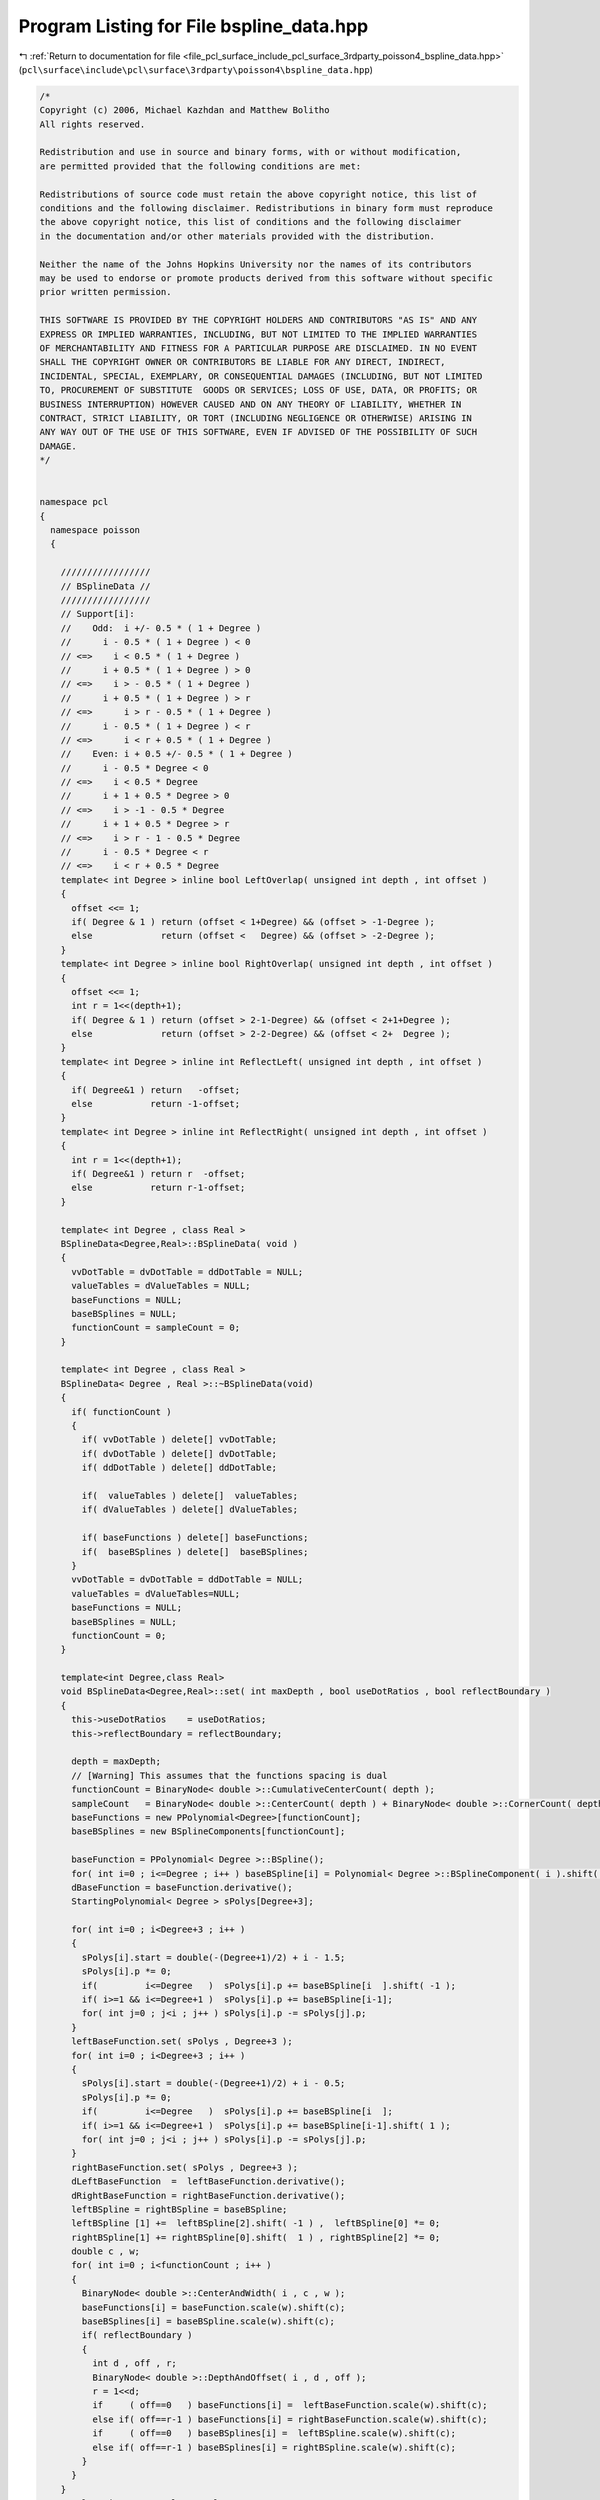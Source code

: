 
.. _program_listing_file_pcl_surface_include_pcl_surface_3rdparty_poisson4_bspline_data.hpp:

Program Listing for File bspline_data.hpp
=========================================

|exhale_lsh| :ref:`Return to documentation for file <file_pcl_surface_include_pcl_surface_3rdparty_poisson4_bspline_data.hpp>` (``pcl\surface\include\pcl\surface\3rdparty\poisson4\bspline_data.hpp``)

.. |exhale_lsh| unicode:: U+021B0 .. UPWARDS ARROW WITH TIP LEFTWARDS

.. code-block:: cpp

   /*
   Copyright (c) 2006, Michael Kazhdan and Matthew Bolitho
   All rights reserved.
   
   Redistribution and use in source and binary forms, with or without modification,
   are permitted provided that the following conditions are met:
   
   Redistributions of source code must retain the above copyright notice, this list of
   conditions and the following disclaimer. Redistributions in binary form must reproduce
   the above copyright notice, this list of conditions and the following disclaimer
   in the documentation and/or other materials provided with the distribution. 
   
   Neither the name of the Johns Hopkins University nor the names of its contributors
   may be used to endorse or promote products derived from this software without specific
   prior written permission. 
   
   THIS SOFTWARE IS PROVIDED BY THE COPYRIGHT HOLDERS AND CONTRIBUTORS "AS IS" AND ANY
   EXPRESS OR IMPLIED WARRANTIES, INCLUDING, BUT NOT LIMITED TO THE IMPLIED WARRANTIES 
   OF MERCHANTABILITY AND FITNESS FOR A PARTICULAR PURPOSE ARE DISCLAIMED. IN NO EVENT
   SHALL THE COPYRIGHT OWNER OR CONTRIBUTORS BE LIABLE FOR ANY DIRECT, INDIRECT,
   INCIDENTAL, SPECIAL, EXEMPLARY, OR CONSEQUENTIAL DAMAGES (INCLUDING, BUT NOT LIMITED
   TO, PROCUREMENT OF SUBSTITUTE  GOODS OR SERVICES; LOSS OF USE, DATA, OR PROFITS; OR
   BUSINESS INTERRUPTION) HOWEVER CAUSED AND ON ANY THEORY OF LIABILITY, WHETHER IN
   CONTRACT, STRICT LIABILITY, OR TORT (INCLUDING NEGLIGENCE OR OTHERWISE) ARISING IN
   ANY WAY OUT OF THE USE OF THIS SOFTWARE, EVEN IF ADVISED OF THE POSSIBILITY OF SUCH
   DAMAGE.
   */
   
   
   namespace pcl
   {
     namespace poisson
     {
   
       /////////////////
       // BSplineData //
       /////////////////
       // Support[i]:
       //    Odd:  i +/- 0.5 * ( 1 + Degree )
       //      i - 0.5 * ( 1 + Degree ) < 0
       // <=>    i < 0.5 * ( 1 + Degree )
       //      i + 0.5 * ( 1 + Degree ) > 0
       // <=>    i > - 0.5 * ( 1 + Degree )
       //      i + 0.5 * ( 1 + Degree ) > r
       // <=>      i > r - 0.5 * ( 1 + Degree )
       //      i - 0.5 * ( 1 + Degree ) < r
       // <=>      i < r + 0.5 * ( 1 + Degree )
       //    Even: i + 0.5 +/- 0.5 * ( 1 + Degree )
       //      i - 0.5 * Degree < 0
       // <=>    i < 0.5 * Degree
       //      i + 1 + 0.5 * Degree > 0
       // <=>    i > -1 - 0.5 * Degree
       //      i + 1 + 0.5 * Degree > r
       // <=>    i > r - 1 - 0.5 * Degree
       //      i - 0.5 * Degree < r
       // <=>    i < r + 0.5 * Degree
       template< int Degree > inline bool LeftOverlap( unsigned int depth , int offset )
       {
         offset <<= 1;
         if( Degree & 1 ) return (offset < 1+Degree) && (offset > -1-Degree );
         else             return (offset <   Degree) && (offset > -2-Degree );
       }
       template< int Degree > inline bool RightOverlap( unsigned int depth , int offset )
       {
         offset <<= 1;
         int r = 1<<(depth+1);
         if( Degree & 1 ) return (offset > 2-1-Degree) && (offset < 2+1+Degree );
         else             return (offset > 2-2-Degree) && (offset < 2+  Degree );
       }
       template< int Degree > inline int ReflectLeft( unsigned int depth , int offset )
       {
         if( Degree&1 ) return   -offset;
         else           return -1-offset;
       }
       template< int Degree > inline int ReflectRight( unsigned int depth , int offset )
       {
         int r = 1<<(depth+1);
         if( Degree&1 ) return r  -offset;
         else           return r-1-offset;
       }
   
       template< int Degree , class Real >
       BSplineData<Degree,Real>::BSplineData( void )
       {
         vvDotTable = dvDotTable = ddDotTable = NULL;
         valueTables = dValueTables = NULL;
         baseFunctions = NULL;
         baseBSplines = NULL;
         functionCount = sampleCount = 0;
       }
   
       template< int Degree , class Real >
       BSplineData< Degree , Real >::~BSplineData(void)
       {
         if( functionCount )
         {
           if( vvDotTable ) delete[] vvDotTable;
           if( dvDotTable ) delete[] dvDotTable;
           if( ddDotTable ) delete[] ddDotTable;
   
           if(  valueTables ) delete[]  valueTables;
           if( dValueTables ) delete[] dValueTables;
           
           if( baseFunctions ) delete[] baseFunctions;
           if(  baseBSplines ) delete[]  baseBSplines;
         }
         vvDotTable = dvDotTable = ddDotTable = NULL;
         valueTables = dValueTables=NULL;
         baseFunctions = NULL;
         baseBSplines = NULL;
         functionCount = 0;
       }
   
       template<int Degree,class Real>
       void BSplineData<Degree,Real>::set( int maxDepth , bool useDotRatios , bool reflectBoundary )
       {
         this->useDotRatios    = useDotRatios;
         this->reflectBoundary = reflectBoundary;
   
         depth = maxDepth;
         // [Warning] This assumes that the functions spacing is dual
         functionCount = BinaryNode< double >::CumulativeCenterCount( depth );
         sampleCount   = BinaryNode< double >::CenterCount( depth ) + BinaryNode< double >::CornerCount( depth );
         baseFunctions = new PPolynomial<Degree>[functionCount];
         baseBSplines = new BSplineComponents[functionCount];
   
         baseFunction = PPolynomial< Degree >::BSpline();
         for( int i=0 ; i<=Degree ; i++ ) baseBSpline[i] = Polynomial< Degree >::BSplineComponent( i ).shift( double(-(Degree+1)/2) + i - 0.5 );
         dBaseFunction = baseFunction.derivative();
         StartingPolynomial< Degree > sPolys[Degree+3];
   
         for( int i=0 ; i<Degree+3 ; i++ )
         {
           sPolys[i].start = double(-(Degree+1)/2) + i - 1.5;
           sPolys[i].p *= 0;
           if(         i<=Degree   )  sPolys[i].p += baseBSpline[i  ].shift( -1 );
           if( i>=1 && i<=Degree+1 )  sPolys[i].p += baseBSpline[i-1];
           for( int j=0 ; j<i ; j++ ) sPolys[i].p -= sPolys[j].p;
         }
         leftBaseFunction.set( sPolys , Degree+3 );
         for( int i=0 ; i<Degree+3 ; i++ )
         {
           sPolys[i].start = double(-(Degree+1)/2) + i - 0.5;
           sPolys[i].p *= 0;
           if(         i<=Degree   )  sPolys[i].p += baseBSpline[i  ];
           if( i>=1 && i<=Degree+1 )  sPolys[i].p += baseBSpline[i-1].shift( 1 );
           for( int j=0 ; j<i ; j++ ) sPolys[i].p -= sPolys[j].p;
         }
         rightBaseFunction.set( sPolys , Degree+3 );
         dLeftBaseFunction  =  leftBaseFunction.derivative();
         dRightBaseFunction = rightBaseFunction.derivative();
         leftBSpline = rightBSpline = baseBSpline;
         leftBSpline [1] +=  leftBSpline[2].shift( -1 ) ,  leftBSpline[0] *= 0;
         rightBSpline[1] += rightBSpline[0].shift(  1 ) , rightBSpline[2] *= 0;
         double c , w;
         for( int i=0 ; i<functionCount ; i++ )
         {
           BinaryNode< double >::CenterAndWidth( i , c , w );
           baseFunctions[i] = baseFunction.scale(w).shift(c);
           baseBSplines[i] = baseBSpline.scale(w).shift(c);
           if( reflectBoundary )
           {
             int d , off , r;
             BinaryNode< double >::DepthAndOffset( i , d , off );
             r = 1<<d;
             if     ( off==0   ) baseFunctions[i] =  leftBaseFunction.scale(w).shift(c);
             else if( off==r-1 ) baseFunctions[i] = rightBaseFunction.scale(w).shift(c);
             if     ( off==0   ) baseBSplines[i] =  leftBSpline.scale(w).shift(c);
             else if( off==r-1 ) baseBSplines[i] = rightBSpline.scale(w).shift(c);
           }
         }
       }
       template<int Degree,class Real>
       void BSplineData<Degree,Real>::setDotTables( int flags )
       {
         clearDotTables( flags );
         int size = ( functionCount*functionCount + functionCount )>>1;
         int fullSize = functionCount*functionCount;
         if( flags & VV_DOT_FLAG )
         {
           vvDotTable = new Real[size];
           memset( vvDotTable , 0 , sizeof(Real)*size );
         }
         if( flags & DV_DOT_FLAG )
         {
           dvDotTable = new Real[fullSize];
           memset( dvDotTable , 0 , sizeof(Real)*fullSize );
         }
         if( flags & DD_DOT_FLAG )
         {
           ddDotTable = new Real[size];
           memset( ddDotTable , 0 , sizeof(Real)*size );
         }
         double vvIntegrals[Degree+1][Degree+1];
         double vdIntegrals[Degree+1][Degree  ];
         double dvIntegrals[Degree  ][Degree+1];
         double ddIntegrals[Degree  ][Degree  ];
         int vvSums[Degree+1][Degree+1];
         int vdSums[Degree+1][Degree  ];
         int dvSums[Degree  ][Degree+1];
         int ddSums[Degree  ][Degree  ];
         SetBSplineElementIntegrals< Degree   , Degree   >( vvIntegrals );
         SetBSplineElementIntegrals< Degree   , Degree-1 >( vdIntegrals );
         SetBSplineElementIntegrals< Degree-1 , Degree   >( dvIntegrals );
         SetBSplineElementIntegrals< Degree-1 , Degree-1 >( ddIntegrals );
   
         for( int d1=0 ; d1<=depth ; d1++ )
           for( int off1=0 ; off1<(1<<d1) ; off1++ )
           {
             int ii = BinaryNode< Real >::CenterIndex( d1 , off1 );
             BSplineElements< Degree > b1( 1<<d1 , off1 , reflectBoundary ? BSplineElements<Degree>::NEUMANN   : BSplineElements< Degree>::NONE );
             BSplineElements< Degree-1 > db1;
             b1.differentiate( db1 );
   
             int start1 , end1;
   
             start1 = -1;
             for( int i=0 ; i<int(b1.size()) ; i++ ) for( int j=0 ; j<=Degree ; j++ )
             {
               if( b1[i][j] && start1==-1 ) start1 = i;
               if( b1[i][j] ) end1 = i+1;
             }
             for( int d2=d1 ; d2<=depth ; d2++ )
             {
               for( int off2=0 ; off2<(1<<d2) ; off2++ )
               {
                 int start2 = off2-Degree;
                 int end2   = off2+Degree+1;
                 if( start2>=end1 || start1>=end2 ) continue;
                 start2 = std::max< int >( start1 , start2 );
                 end2   = std::min< int >(   end1 ,   end2 );
                 if( d1==d2 && off2<off1 ) continue;
                 int jj = BinaryNode< Real >::CenterIndex( d2 , off2 );
                 BSplineElements< Degree > b2( 1<<d2 , off2 , reflectBoundary ? BSplineElements<Degree>::NEUMANN   : BSplineElements< Degree>::NONE );
                 BSplineElements< Degree-1 > db2;
                 b2.differentiate( db2 );
   
                 int idx = SymmetricIndex( ii , jj );
                 int idx1 = Index( ii , jj ) , idx2 = Index( jj , ii );
   
                 memset( vvSums , 0 , sizeof( int ) * ( Degree+1 ) * ( Degree+1 ) );
                 memset( vdSums , 0 , sizeof( int ) * ( Degree+1 ) * ( Degree   ) );
                 memset( dvSums , 0 , sizeof( int ) * ( Degree   ) * ( Degree+1 ) );
                 memset( ddSums , 0 , sizeof( int ) * ( Degree   ) * ( Degree   ) );
                 for( int i=start2 ; i<end2 ; i++ )
                 {
                   for( int j=0 ; j<=Degree ; j++ ) for( int k=0 ; k<=Degree ; k++ ) vvSums[j][k] +=  b1[i][j] *  b2[i][k];
                   for( int j=0 ; j<=Degree ; j++ ) for( int k=0 ; k< Degree ; k++ ) vdSums[j][k] +=  b1[i][j] * db2[i][k];
                   for( int j=0 ; j< Degree ; j++ ) for( int k=0 ; k<=Degree ; k++ ) dvSums[j][k] += db1[i][j] *  b2[i][k];
                   for( int j=0 ; j< Degree ; j++ ) for( int k=0 ; k< Degree ; k++ ) ddSums[j][k] += db1[i][j] * db2[i][k];
                 }
                 double vvDot = 0 , dvDot = 0 , vdDot = 0 , ddDot = 0;
                 for( int j=0 ; j<=Degree ; j++ ) for( int k=0 ; k<=Degree ; k++ ) vvDot += vvIntegrals[j][k] * vvSums[j][k];
                 for( int j=0 ; j<=Degree ; j++ ) for( int k=0 ; k< Degree ; k++ ) vdDot += vdIntegrals[j][k] * vdSums[j][k];
                 for( int j=0 ; j< Degree ; j++ ) for( int k=0 ; k<=Degree ; k++ ) dvDot += dvIntegrals[j][k] * dvSums[j][k];
                 for( int j=0 ; j< Degree ; j++ ) for( int k=0 ; k< Degree ; k++ ) ddDot += ddIntegrals[j][k] * ddSums[j][k];
                 vvDot /= (1<<d2);
                 ddDot *= (1<<d2);
                 vvDot /= ( b1.denominator * b2.denominator );
                 dvDot /= ( b1.denominator * b2.denominator );
                 vdDot /= ( b1.denominator * b2.denominator );
                 ddDot /= ( b1.denominator * b2.denominator );
                 if( fabs(vvDot)<1e-15 ) continue;
                 if( flags & VV_DOT_FLAG ) vvDotTable [idx] = Real( vvDot );
                 if( useDotRatios )
                 {
                   if( flags & DV_DOT_FLAG ) dvDotTable[idx1] = Real( dvDot / vvDot );
                   if( flags & DV_DOT_FLAG ) dvDotTable[idx2] = Real( vdDot / vvDot );
                   if( flags & DD_DOT_FLAG ) ddDotTable[idx ] = Real( ddDot / vvDot );
                 }
                 else
                 {
                   if( flags & DV_DOT_FLAG ) dvDotTable[idx1] = Real( dvDot );
                   if( flags & DV_DOT_FLAG ) dvDotTable[idx2] = Real( dvDot );
                   if( flags & DD_DOT_FLAG ) ddDotTable[idx ] = Real( ddDot );
                 }
               }
               BSplineElements< Degree > b;
               b = b1;
               b.upSample( b1 );
               b1.differentiate( db1 );
               start1 = -1;
               for( int i=0 ; i<int(b1.size()) ; i++ ) for( int j=0 ; j<=Degree ; j++ )
               {
                 if( b1[i][j] && start1==-1 ) start1 = i;
                 if( b1[i][j] ) end1 = i+1;
               }
             }
           }
       }
       template<int Degree,class Real>
       void BSplineData<Degree,Real>::clearDotTables( int flags )
       {
         if( (flags & VV_DOT_FLAG) && vvDotTable ) delete[] vvDotTable , vvDotTable = NULL;
         if( (flags & DV_DOT_FLAG) && dvDotTable ) delete[] dvDotTable , dvDotTable = NULL;
         if( (flags & DD_DOT_FLAG) && ddDotTable ) delete[] ddDotTable , ddDotTable = NULL;
       }
       template< int Degree , class Real >
       void BSplineData< Degree , Real >::setSampleSpan( int idx , int& start , int& end , double smooth ) const
       {
         int d , off , res;
         BinaryNode< double >::DepthAndOffset( idx , d , off );
         res = 1<<d;
         double _start = ( off + 0.5 - 0.5*(Degree+1) ) / res - smooth;
         double _end   = ( off + 0.5 + 0.5*(Degree+1) ) / res + smooth;
         //   (start)/(sampleCount-1) >_start && (start-1)/(sampleCount-1)<=_start
         // => start > _start * (sampleCount-1 ) && start <= _start*(sampleCount-1) + 1
         // => _start * (sampleCount-1) + 1 >= start > _start * (sampleCount-1)
         start = int( floor( _start * (sampleCount-1) + 1 ) );
         if( start<0 ) start = 0;
         //   (end)/(sampleCount-1)<_end && (end+1)/(sampleCount-1)>=_end
         // => end < _end * (sampleCount-1 ) && end >= _end*(sampleCount-1) - 1
         // => _end * (sampleCount-1) > end >= _end * (sampleCount-1) - 1
         end = int( ceil( _end * (sampleCount-1) - 1 ) );
         if( end>=sampleCount ) end = sampleCount-1;
       }
       template<int Degree,class Real>
       void BSplineData<Degree,Real>::setValueTables( int flags , double smooth )
       {
         clearValueTables();
         if( flags &   VALUE_FLAG )  valueTables = new Real[functionCount*sampleCount];
         if( flags & D_VALUE_FLAG ) dValueTables = new Real[functionCount*sampleCount];
         PPolynomial<Degree+1> function;
         PPolynomial<Degree>  dFunction;
         for( int i=0 ; i<functionCount ; i++ )
         {
           if(smooth>0)
           {
             function  = baseFunctions[i].MovingAverage(smooth);
             dFunction = baseFunctions[i].derivative().MovingAverage(smooth);
           }
           else
           {
             function  = baseFunctions[i];
             dFunction = baseFunctions[i].derivative();
           }
           for( int j=0 ; j<sampleCount ; j++ )
           {
             double x=double(j)/(sampleCount-1);
             if(flags &   VALUE_FLAG){ valueTables[j*functionCount+i]=Real( function(x));}
             if(flags & D_VALUE_FLAG){dValueTables[j*functionCount+i]=Real(dFunction(x));}
           }
         }
       }
       template<int Degree,class Real>
       void BSplineData<Degree,Real>::setValueTables(int flags,double valueSmooth,double normalSmooth){
         clearValueTables();
         if(flags &   VALUE_FLAG){ valueTables=new Real[functionCount*sampleCount];}
         if(flags & D_VALUE_FLAG){dValueTables=new Real[functionCount*sampleCount];}
         PPolynomial<Degree+1> function;
         PPolynomial<Degree>  dFunction;
         for(int i=0;i<functionCount;i++){
           if(valueSmooth>0) { function=baseFunctions[i].MovingAverage(valueSmooth);}
           else        { function=baseFunctions[i];}
           if(normalSmooth>0)  {dFunction=baseFunctions[i].derivative().MovingAverage(normalSmooth);}
           else        {dFunction=baseFunctions[i].derivative();}
   
           for(int j=0;j<sampleCount;j++){
             double x=double(j)/(sampleCount-1);
             if(flags &   VALUE_FLAG){ valueTables[j*functionCount+i]=Real( function(x));}
             if(flags & D_VALUE_FLAG){dValueTables[j*functionCount+i]=Real(dFunction(x));}
           }
         }
       }
   
   
       template<int Degree,class Real>
       void BSplineData<Degree,Real>::clearValueTables(void){
         if( valueTables){delete[]  valueTables;}
         if(dValueTables){delete[] dValueTables;}
         valueTables=dValueTables=NULL;
       }
   
       template<int Degree,class Real>
       inline int BSplineData<Degree,Real>::Index( int i1 , int i2 ) const { return i1*functionCount+i2; }
       template<int Degree,class Real>
       inline int BSplineData<Degree,Real>::SymmetricIndex( int i1 , int i2 )
       {
         if( i1>i2 ) return ((i1*i1+i1)>>1)+i2;
         else        return ((i2*i2+i2)>>1)+i1;
       }
       template<int Degree,class Real>
       inline int BSplineData<Degree,Real>::SymmetricIndex( int i1 , int i2 , int& index )
       {
         if( i1<i2 )
         {
           index = ((i2*i2+i2)>>1)+i1;
           return 1;
         }
         else
         {
           index = ((i1*i1+i1)>>1)+i2;
           return 0;
         }
       }
   
   
       ////////////////////////
       // BSplineElementData //
       ////////////////////////
       template< int Degree >
       BSplineElements< Degree >::BSplineElements( int res , int offset , int boundary )
       {
         denominator = 1;
         this->resize( res , BSplineElementCoefficients<Degree>() );
   
         for( int i=0 ; i<=Degree ; i++ )
         {
           int idx = -_off + offset + i;
           if( idx>=0 && idx<res ) (*this)[idx][i] = 1;
         }
         if( boundary!=0 )
         {
           _addLeft( offset-2*res , boundary ) , _addRight( offset+2*res , boundary );
           if( Degree&1 ) _addLeft( offset-res , boundary ) , _addRight(  offset+res     , boundary );
           else           _addLeft( -offset-1  , boundary ) , _addRight( -offset-1+2*res , boundary );
         }
       }
       template< int Degree >
       void BSplineElements< Degree >::_addLeft( int offset , int boundary )
       {
         int res = int( this->size() );
         bool set = false;
         for( int i=0 ; i<=Degree ; i++ )
         {
           int idx = -_off + offset + i;
           if( idx>=0 && idx<res ) (*this)[idx][i] += boundary , set = true;
         }
         if( set ) _addLeft( offset-2*res , boundary );
       }
       template< int Degree >
       void BSplineElements< Degree >::_addRight( int offset , int boundary )
       {
         int res = int( this->size() );
         bool set = false;
         for( int i=0 ; i<=Degree ; i++ )
         {
           int idx = -_off + offset + i;
           if( idx>=0 && idx<res ) (*this)[idx][i] += boundary , set = true;
         }
         if( set ) _addRight( offset+2*res , boundary );
       }
       template< int Degree >
       void BSplineElements< Degree >::upSample( BSplineElements< Degree >& high ) const
       {
         fprintf( stderr , "[ERROR] B-spline up-sampling not supported for degree %d\n" , Degree );
         exit( 0 );
       }
       template<>
       void BSplineElements< 1 >::upSample( BSplineElements< 1 >& high ) const
       {
         high.resize( size()*2 );
         high.assign( high.size() , BSplineElementCoefficients<1>() );
         for( int i=0 ; i<int(size()) ; i++ )
         {
           high[2*i+0][0] += 1 * (*this)[i][0];
           high[2*i+0][1] += 0 * (*this)[i][0];
           high[2*i+1][0] += 2 * (*this)[i][0];
           high[2*i+1][1] += 1 * (*this)[i][0];
   
           high[2*i+0][0] += 1 * (*this)[i][1];
           high[2*i+0][1] += 2 * (*this)[i][1];
           high[2*i+1][0] += 0 * (*this)[i][1];
           high[2*i+1][1] += 1 * (*this)[i][1];
         }
         high.denominator = denominator * 2;
       }
       template<>
       void BSplineElements< 2 >::upSample( BSplineElements< 2 >& high ) const
       {
         //    /----\
         //   /      \
         //  /        \  = 1  /--\       +3    /--\     +3      /--\   +1        /--\
         // /          \     /    \           /    \           /    \           /    \
         // |----------|     |----------|   |----------|   |----------|   |----------|
   
         high.resize( size()*2 );
         high.assign( high.size() , BSplineElementCoefficients<2>() );
         for( int i=0 ; i<int(size()) ; i++ )
         {
           high[2*i+0][0] += 1 * (*this)[i][0];
           high[2*i+0][1] += 0 * (*this)[i][0];
           high[2*i+0][2] += 0 * (*this)[i][0];
           high[2*i+1][0] += 3 * (*this)[i][0];
           high[2*i+1][1] += 1 * (*this)[i][0];
           high[2*i+1][2] += 0 * (*this)[i][0];
   
           high[2*i+0][0] += 3 * (*this)[i][1];
           high[2*i+0][1] += 3 * (*this)[i][1];
           high[2*i+0][2] += 1 * (*this)[i][1];
           high[2*i+1][0] += 1 * (*this)[i][1];
           high[2*i+1][1] += 3 * (*this)[i][1];
           high[2*i+1][2] += 3 * (*this)[i][1];
   
           high[2*i+0][0] += 0 * (*this)[i][2];
           high[2*i+0][1] += 1 * (*this)[i][2];
           high[2*i+0][2] += 3 * (*this)[i][2];
           high[2*i+1][0] += 0 * (*this)[i][2];
           high[2*i+1][1] += 0 * (*this)[i][2];
           high[2*i+1][2] += 1 * (*this)[i][2];
         }
         high.denominator = denominator * 4;
       }
   
       template< int Degree >
       void BSplineElements< Degree >::differentiate( BSplineElements< Degree-1 >& d ) const
       {
         d.resize( this->size() );
         d.assign( d.size()  , BSplineElementCoefficients< Degree-1 >() );
         for( int i=0 ; i<int(this->size()) ; i++ ) for( int j=0 ; j<=Degree ; j++ )
         {
           if( j-1>=0 )   d[i][j-1] -= (*this)[i][j];
           if( j<Degree ) d[i][j  ] += (*this)[i][j];
         }
         d.denominator = denominator;
       }
       // If we were really good, we would implement this integral table to store
       // rational values to improve precision...
       template< int Degree1 , int Degree2 >
       void SetBSplineElementIntegrals( double integrals[Degree1+1][Degree2+1] )
       {
         for( int i=0 ; i<=Degree1 ; i++ )
         {
           Polynomial< Degree1 > p1 = Polynomial< Degree1 >::BSplineComponent( i );
           for( int j=0 ; j<=Degree2 ; j++ )
           {
             Polynomial< Degree2 > p2 = Polynomial< Degree2 >::BSplineComponent( j );
             integrals[i][j] = ( p1 * p2 ).integral( 0 , 1 );
           }
         }
       }
   
   
     }
   }
